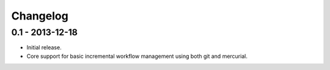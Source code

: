 Changelog
=========

0.1 - 2013-12-18
----------------

- Initial release.
- Core support for basic incremental workflow management using both git
  and mercurial.
